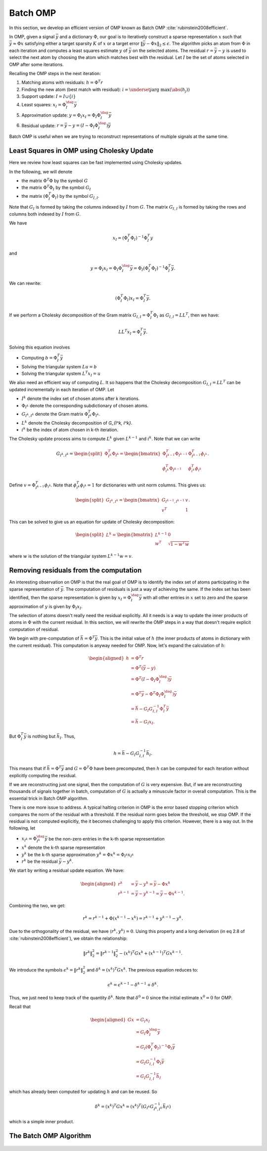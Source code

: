 Batch OMP
==================

In this section, we develop an efficient version of OMP 
known as Batch OMP :cite:`rubinstein2008efficient`.

In OMP, given a signal :math:`\bar{y}` and a dictionary :math:`\Phi`,
our goal is to iteratively construct a sparse representation
:math:`x` such that :math:`\bar{y} \approx \Phi x` satisfying
either a target sparsity :math:`K` of :math:`x` or
a target error :math:`\| \bar{y} - \Phi x\|_2 \leq \epsilon`.
The algorithm picks an atom from :math:`\Phi` in each
iteration and computes a least squares estimate :math:`y` of :math:`\bar{y}`
on the selected atoms. 
The residual :math:`r = \bar{y} - y` is used to select the
next atom by choosing the atom which matches best with the
residual.
Let :math:`I` be the set of atoms selected in OMP
after some iterations.

Recalling the OMP steps in the next iteration:

#. Matching atoms with residuals: :math:`h = \Phi^T r`
#. Finding the new atom (best match with residual): 
   :math:`i = \underset{j}{\text{arg max}} (\abs(h_j))`
#. Support update: :math:`I = I \cup \{ i \}`
#. Least squares:  :math:`x_I = \Phi_I^{\dag} \bar{y}`
#. Approximation update: :math:`y = \Phi_I x_I = \Phi_I \Phi_I^{\dag} \bar{y}`
#. Residual update: :math:`r = \bar{y} - y = (I - \Phi_I \Phi_I^{\dag}) \bar{y}`
 
Batch OMP is useful when we are trying to reconstruct 
representations of multiple signals at the same time.


Least Squares in OMP using Cholesky Update
-------------------------------------------------

Here we review how least squares can be fast implemented
using Cholesky updates.

In the following, we will denote 

* the matrix :math:`\Phi^T \Phi` by the symbol :math:`G`
* the matrix :math:`\Phi^T \Phi_I` by the symbol :math:`G_I`
* the matrix :math:`(\Phi_I^T \Phi_I)` by the symbol :math:`G_{I, I}`. 

Note that :math:`G_I` is formed by taking the columns indexed by 
:math:`I` from :math:`G`.
The matrix :math:`G_{I, I}` is formed by taking the rows and columns 
both indexed by :math:`I` from :math:`G`.

 
We have

.. math:: 
    x_I = (\Phi_I^T \Phi_I)^{-1} \Phi_I^T y

and 

.. math::    
    y = \Phi_I x_I = \Phi_I \Phi_I^{\dag} \bar{y} 
      = \Phi_I (\Phi_I^T \Phi_I)^{-1} \Phi_I^T \bar{y}.


We can rewrite:

.. math::
    (\Phi_I^T \Phi_I) x_I  = \Phi_I^T \bar{y}.



If we perform a Cholesky decomposition of the Gram matrix 
:math:`G_{I, I} = \Phi_I^T \Phi_I`
as :math:`G_{I, I} = L L^T`, then we have:

.. math::
    
    L L^T x_I =  \Phi_I^T \bar{y}.

Solving this equation involves

* Computing :math:`b = \Phi_I^T \bar{y}`
* Solving the triangular system :math:`L u = b`
* Solving the triangular system :math:`L^T x_I = u`

We also need an efficient way of computing :math:`L`.
It so happens that the Cholesky decomposition
:math:`G_{I, I} = L L^T` can be updated incrementally in each
iteration of OMP.
Let 

* :math:`I^k` denote the index set of chosen atoms after
  k iterations.
* :math:`\Phi_{I^k}` denote the corresponding subdictionary
  of chosen atoms.
* :math:`G_{I^k, I^k}` denote the Gram matrix :math:`\Phi_{I^k}^T \Phi_{I^k}`.
* :math:`L^k` denote the Cholesky decomposition of `G_{I^k, I^k}`.
* :math:`i^k` be the index of atom chosen in k-th iteration.

The Cholesky update process aims to compute :math:`L^k`
given :math:`L^{k-1}` and :math:`i^k`.
Note that we can write

.. math::
    G_{I^k, I^k} = \begin{split}\Phi_{I^k}^T \Phi_{I^k} = \begin{bmatrix}
       \Phi_{I^{k-1}}^T \Phi_{I^{k-1}}  & \Phi_{I^{k-1}}^T \phi_{i^k}\\
       \phi_{i^k}^T \Phi_{I^{k-1}} & \phi_{i^k}^T \phi_{i^k}
    \end{bmatrix}.\end{split}

Define :math:`v = \Phi_{I^{k-1}}^T \phi_{i^k}`.
Note that :math:`\phi_{i^k}^T \phi_{i^k} = 1` for dictionaries
with unit norm columns.
This gives us:

.. math::
    \begin{split} G_{I^k, I^k} = \begin{bmatrix}
        G_{I^{k-1}, I^{k-1}} & v \\
        v^T & 1
    \end{bmatrix}.\end{split}

This can be solved to give us an equation for update of Cholesky decomposition:

.. math::
    \begin{split}L^k = \begin{bmatrix}
        L^{k - 1} & 0 \\
        w^T &  \sqrt{1 - w^T w}
    \end{bmatrix}\end{split}

where :math:`w` is the solution of the triangular system
:math:`L^{k - 1} w = v`.


Removing residuals from the computation
---------------------------------------------

An interesting observation on OMP is that the real goal
of OMP is to identify the index set of atoms participating
in the sparse representation of :math:`\bar{y}`. The computation
of residuals is just a way of achieving the same. If the
index set has been identified, then the sparse representation
is given by :math:`x_I = \Phi_I^{\dag} \bar{y}` with all
other entries in :math:`x` set to zero and the sparse
approximation of :math:`y` is given by :math:`\Phi_I x_I`.

The selection of atoms doesn't really need the residual
explicitly. All it needs is a way to update the inner
products of atoms in :math:`\Phi` with the current residual.
In this section, we will rewrite the OMP steps in a way
that doesn't require explicit computation of residual.

We begin with pre-computation of :math:`\bar{h} = \Phi^T \bar{y}`.
This is the initial value of :math:`h` (the inner products
of atoms in dictionary with the current residual).
This computation is anyway needed for OMP.
Now, let's expand the calculation of :math:`h`: 

.. math::
    \begin{aligned}
    h  &= \Phi^T r \\
       &= \Phi^T (\bar{y} - y) \\
       &= \Phi^T (I - \Phi_I \Phi_I^{\dag}) \bar{y}\\
       &= \Phi^T \bar{y} - \Phi^T \Phi_I \Phi_I^{\dag}) \bar{y}\\
       &= \bar{h} - G_I G_{I, I}^{-1} \Phi_I^T \bar{y}\\
       &= \bar{h} - G_I x_I.
    \end{aligned}

But :math:`\Phi_I^T \bar{y}` is nothing but :math:`\bar{h}_I`.
Thus, 

.. math::
    h =  \bar{h} - G_I G_{I, I}^{-1} \bar{h}_I.

This means that if :math:`\bar{h} = \Phi^T \bar{y}` 
and :math:`G = \Phi^T \Phi` have been precomputed,
then :math:`h` can be computed for each iteration
without explicitly computing the residual.

If we are reconstructing just one signal, then the computation
of :math:`G` is very expensive. But, if we are reconstructing
thousands of signals together in batch, computation of
:math:`G` is actually a minuscule factor in overall computation.
This is the essential trick in Batch OMP algorithm.

There is one more issue to address. A typical halting 
criterion in OMP is the error based stopping criterion 
which compares the norm of the residual with a threshold.
If the residual norm goes below the threshold, we stop OMP.
If the residual is not computed explicitly, the it becomes
challenging to apply this criterion. However, there is a way out. In the following, let

* :math:`x_{I^k} = \Phi_{I^k}^{\dag} \bar{y}` be the non-zero
  entries in the k-th sparse representation
* :math:`x^k` denote the k-th sparse representation
* :math:`y^k` be the k-th sparse approximation :math:`y^k = \Phi x^k = \Phi_{I^k} x_{I^k}`
* :math:`r^k` be the residual :math:`\bar{y} - y^k`.

We start by writing a residual update equation.
We have:

.. math::
    \begin{aligned}
    r^k &= \bar{y} - y^k = \bar{y} - \Phi x^k \\
    r^{k-1} &= \bar{y} - y^{k-1} = \bar{y} - \Phi x^{k -1}. 
    \end{aligned}

Combining the two, we get:

.. math::

    r^k = r^{k -1} + \Phi (x^{k -1 } - x^k) = r^{k -1} + y^{k -1} - y^k. 

Due to the orthogonality of the residual, we have
:math:`\langle r^k, y^k \rangle = 0`. Using
this property and a long derivation (in eq 2.8 of :cite:`rubinstein2008efficient`), we obtain the relationship:

.. math::

    \| r^k \|_2^2 = \| r^{k -1} \|_2^2 
    - (x^k)^T G x^k +  (x^{k-1})^T G x^{k-1}.

We introduce the symbols 
:math:`\epsilon^k = \| r^k \|_2^2`
and :math:`\delta^k = (x^k)^T G x^k`. The previous
equation reduces to:

.. math::
    \epsilon^k = \epsilon^{k-1} - \delta^{k -1} + \delta^{k}.

Thus, we just need to keep track of the quantity
:math:`\delta^k`. 
Note that :math:`\delta^0 = 0` since
the initial estimate :math:`x^0 = 0` for OMP.

Recall that

.. math::

    \begin{aligned}
    G x &= G_I x_I \\
        &= G_I \Phi_I^{\dag} \bar{y}\\
        & = G_I (\Phi_I^T \Phi_I)^{-1} \Phi_I \bar{y}\\
        &= G_I G_{I, I}^{-1} \Phi_I \bar{y}\\
        &= G_I G_{I, I}^{-1} \bar{h}_I 
    \end{aligned}

which has already been computed for updating :math:`h`
and can be reused. So

.. math::

    \delta^k = (x^k)^T G x^k
    = (x^k)^T \left( G_{I^k} G_{{I^k}, {I^k}}^{-1} \bar{h}_{I^k} \right)

which is a simple inner product.


The Batch OMP Algorithm
---------------------------------


.. figure:: images/algorithm_batch_omp.png
